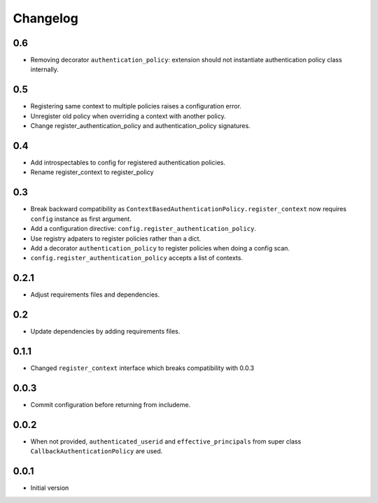 Changelog
=========

0.6
---

* Removing decorator ``authentication_policy``: extension should not
  instantiate authentication policy class internally.

0.5
---

* Registering same context to multiple policies raises a configuration error.
* Unregister old policy when overriding a context with another policy.
* Change register_authentication_policy and authentication_policy signatures.

0.4
---

* Add introspectables to config for registered authentication policies.
* Rename register_context to register_policy

0.3
---

* Break backward compatibility as
  ``ContextBasedAuthenticationPolicy.register_context`` now requires ``config``
  instance as first argument.
* Add a configuration directive: ``config.register_authentication_policy``.
* Use registry adpaters to register policies rather than a dict.
* Add a decorator ``authentication_policy`` to register policies when doing
  a config scan.
* ``config.register_authentication_policy`` accepts a list of contexts.

0.2.1
-----

* Adjust requirements files and dependencies.

0.2
---

* Update dependencies by adding requirements files.

0.1.1
-----

* Changed ``register_context`` interface which breaks compatibility with 0.0.3

0.0.3
-----

* Commit configuration before returning from includeme.


0.0.2
-----

* When not provided, ``authenticated_userid`` and ``effective_principals`` from
  super class ``CallbackAuthenticationPolicy`` are used.


0.0.1
-----

* Initial version
